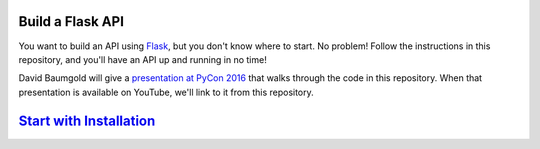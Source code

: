 Build a Flask API
=================

You want to build an API using Flask_, but you don't know where to start.
No problem! Follow the instructions in this repository, and you'll have an
API up and running in no time!

David Baumgold will give a `presentation at PyCon 2016`_ that walks through
the code in this repository. When that presentation is available on YouTube,
we'll link to it from this repository.

`Start with Installation`_
==========================

.. _Flask: http://flask.pocoo.org/
.. _presentation at PyCon 2016: https://us.pycon.org/2016/proposals/1694/
.. _Start with Installation: https://github.com/singingwolfboy/build-a-flask-api/tree/master/step01
